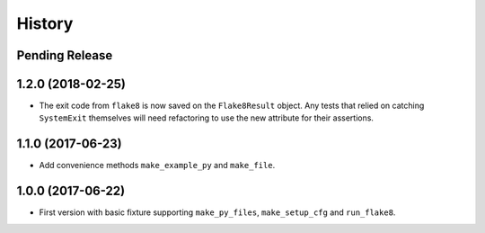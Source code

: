 .. :changelog:

History
=======

Pending Release
---------------

.. Insert new release notes below this line

1.2.0 (2018-02-25)
------------------

* The exit code from ``flake8`` is now saved on the ``Flake8Result`` object.
  Any tests that relied on catching ``SystemExit`` themselves will need
  refactoring to use the new attribute for their assertions.

1.1.0 (2017-06-23)
------------------

* Add convenience methods ``make_example_py`` and ``make_file``.

1.0.0 (2017-06-22)
------------------

* First version with basic fixture supporting ``make_py_files``,
  ``make_setup_cfg`` and ``run_flake8``.

